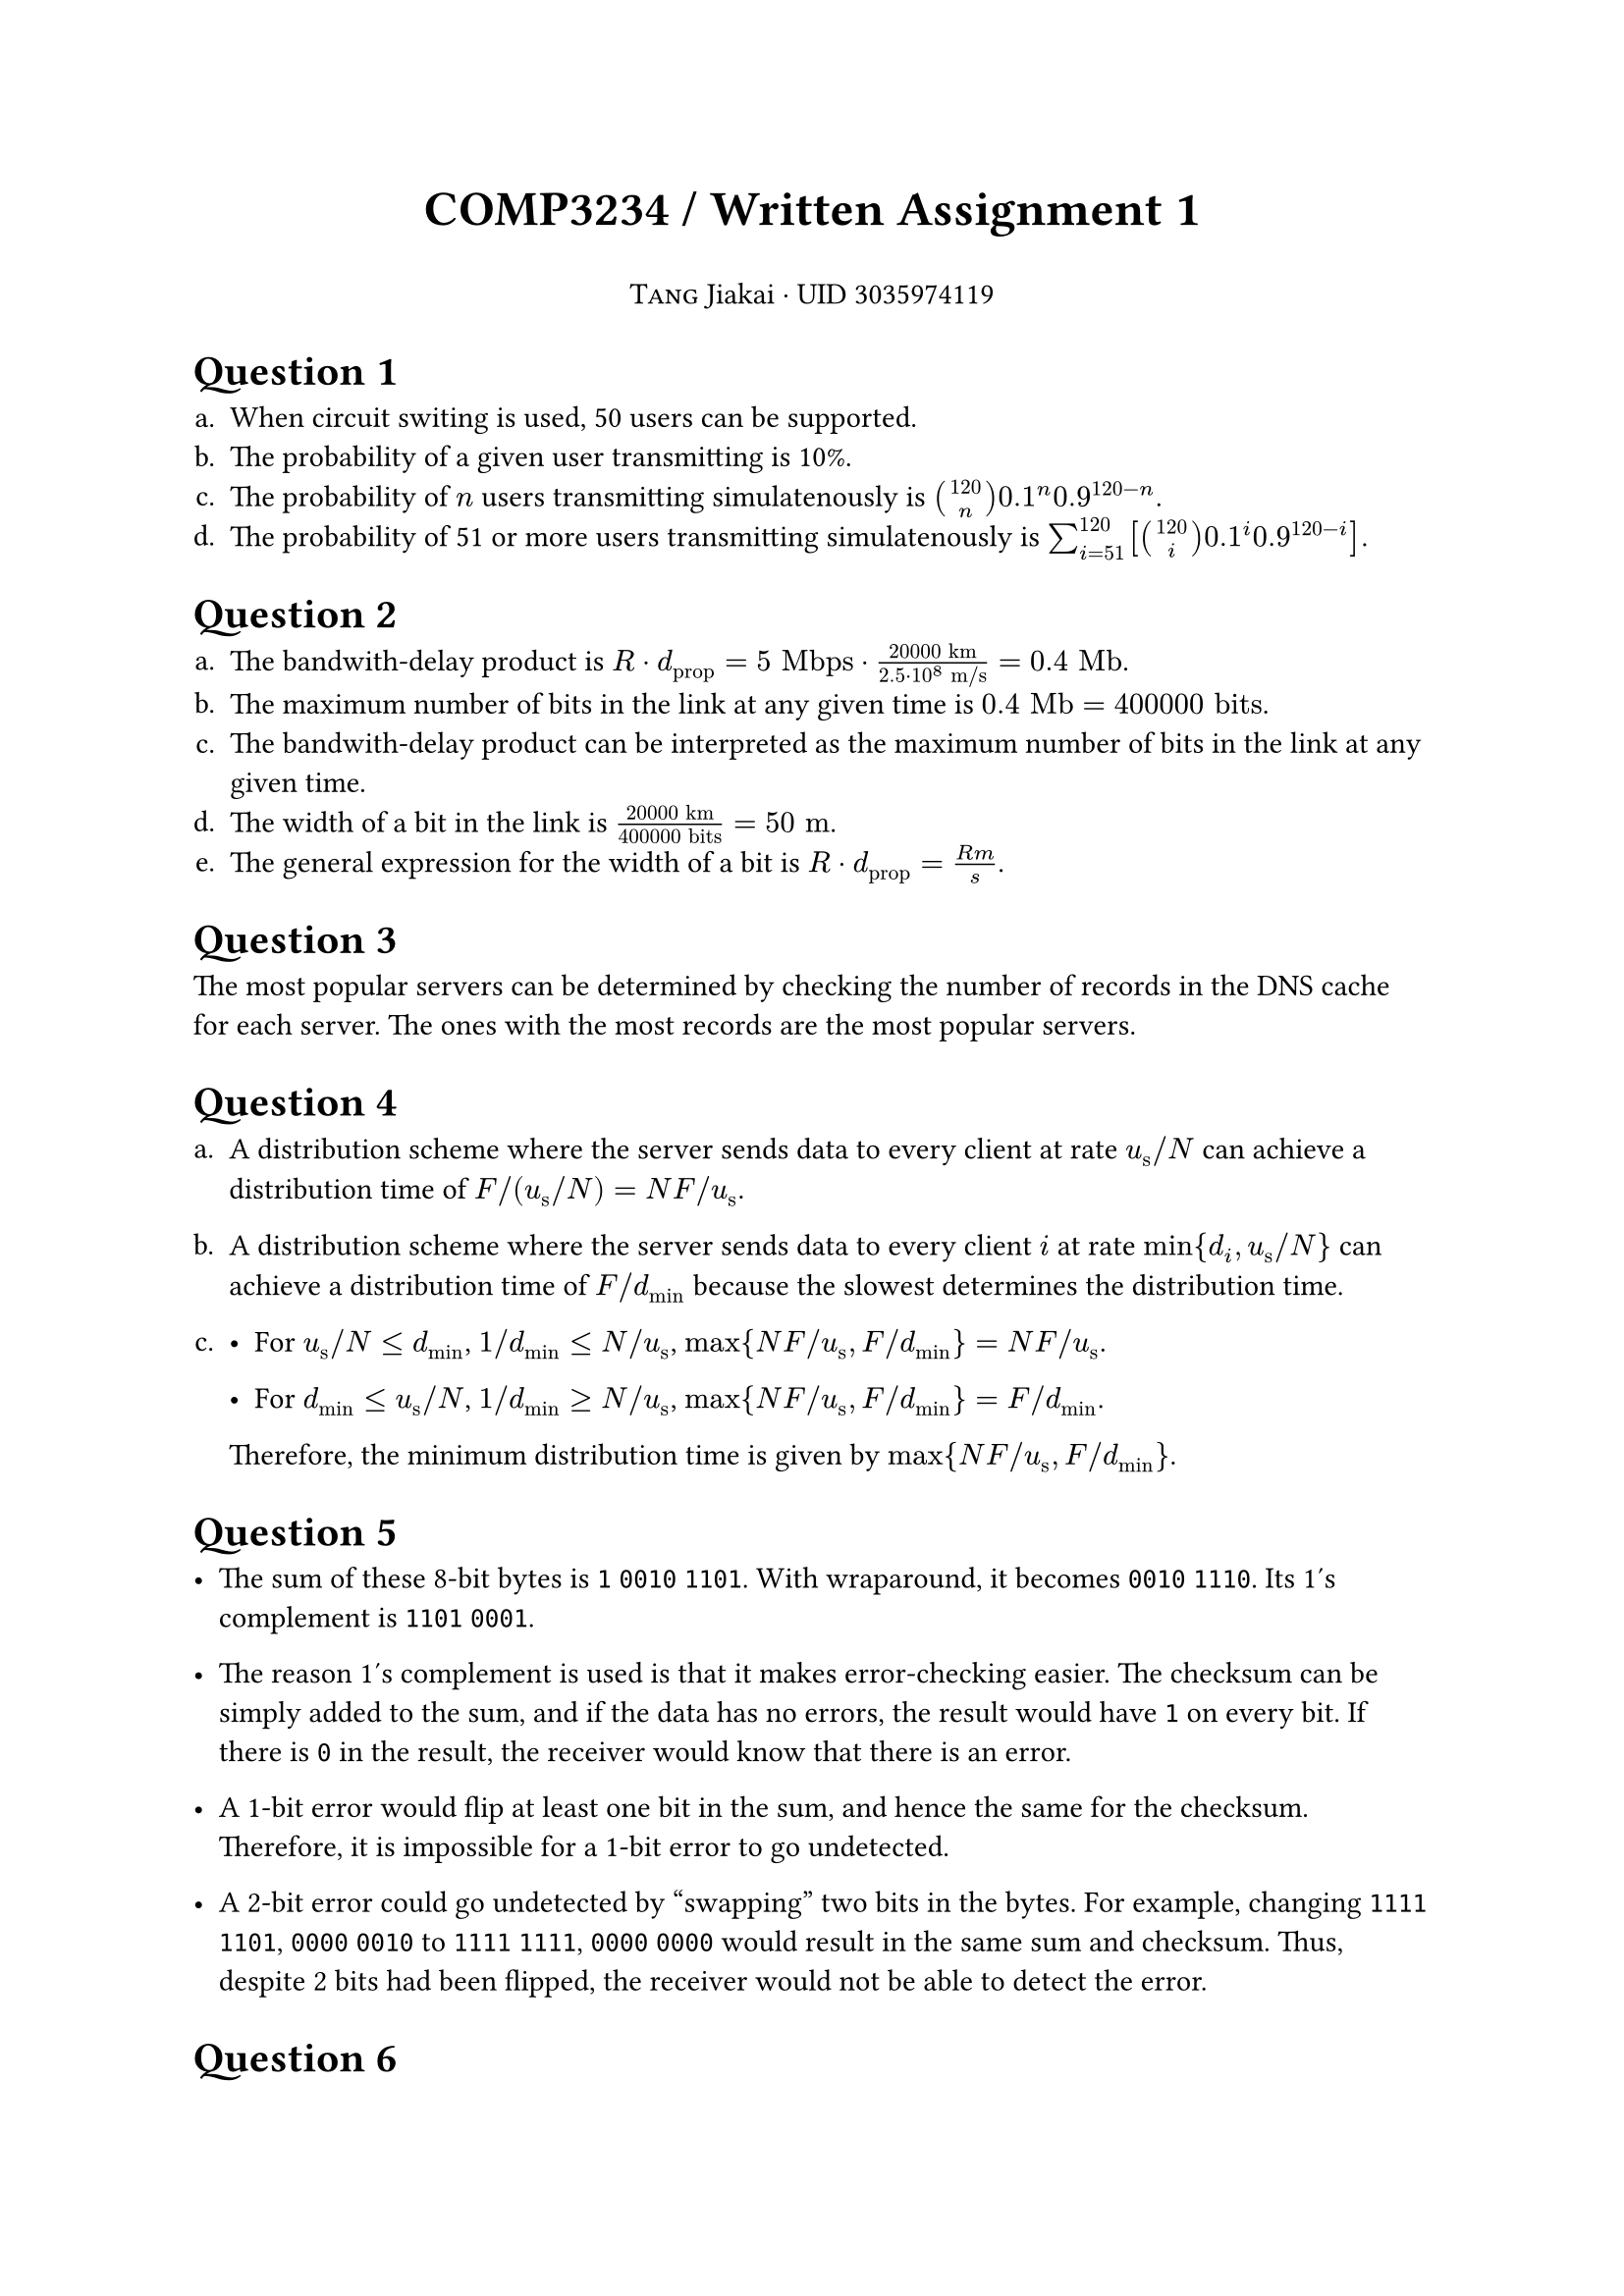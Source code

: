 

#align(center)[
#text(18pt)[
*COMP3234 / Written Assignment 1*
]

#smallcaps("Tang") Jiakai · UID 3035974119
]

#show heading: it => block({it})
#set enum(numbering: "a.")

= Question 1

+ When circuit switing is used, 50 users can be supported.
+ The probability of a given user transmitting is 10%.
+ The probability of $n$ users transmitting simulatenously is $binom(120, n) 0.1^n 0.9^(120 - n)$.
+ The probability of 51 or more users transmitting simulatenously is $sum_(i = 51)^(120) [binom(120, i) 0.1^i 0.9^(120 - i)]$.

= Question 2

+ The bandwith-delay product is $R dot d_"prop" = 5 "Mbps" dot (20000 "km")/(2.5 dot 10^8 "m/s") = 0.4 "Mb"$.
+ The maximum number of bits in the link at any given time is $0.4 "Mb" = 400000 "bits"$.
+ The bandwith-delay product can be interpreted as the maximum number of bits in the link at any given time.
+ The width of a bit in the link is $(20000 "km") / (400000 "bits") = 50 "m "$.
+ The general expression for the width of a bit is $R dot d_"prop" = (R m)/s$.

= Question 3

The most popular servers can be determined by checking the number of records in the DNS cache for each server. The ones with the most records are the most popular servers.

= Question 4

+ A distribution scheme where the server sends data to every client at rate $u_"s " slash N$ can achieve a distribution time of $F slash (u_"s " slash N) = N F slash u_"s "$.

+ A distribution scheme where the server sends data to every client $i$ at rate $min{d_i, u_"s " slash N}$ can achieve a distribution time of $F slash d_"min"$ because the slowest determines the distribution time.

+
  - For $u_"s " slash N <= d_"min"$, $1 slash d_"min" <= N slash u_"s "$, $max{N F slash u_"s ", F slash d_"min"} = N F slash u_"s "$.

  - For $d_"min" <= u_"s " slash N$, $1 slash d_"min" >= N slash u_"s "$, $max{N F slash u_"s ", F slash d_"min"} = F slash d_"min"$.

  Therefore, the minimum distribution time is given by $max{N F slash u_"s ", F slash d_"min"}$.

= Question 5

- The sum of these 8-bit bytes is `1` `0010` `1101`. With wraparound, it becomes `0010` `1110`. Its 1's complement is `1101` `0001`.

- The reason 1's complement is used is that it makes error-checking easier. The checksum can be simply added to the sum, and if the data has no errors, the result would have `1` on every bit. If there is `0` in the result, the receiver would know that there is an error.

- A 1-bit error would flip at least one bit in the sum, and hence the same for the checksum. Therefore, it is impossible for a 1-bit error to go undetected.

- A 2-bit error could go undetected by "swapping" two bits in the bytes. For example, changing `1111` `1101`, `0000` `0010` to `1111` `1111`, `0000` `0000` would result in the same sum and checksum. Thus, despite 2 bits had been flipped, the receiver would not be able to detect the error.

= Question 6

+
  / GBN: Host A sends 9 segments in total: 1, 2, 3, 4, 5, 2, 3, 4, 5; host B sends 8 ACKs in total: 1, 1, 1, 1, 2, 3, 4, 5.

  / SR: Host A sends 6 segments in total: 1, 2, 3, 4, 5, 2; host B sends 5 ACKs in total: 1, 3, 4, 5, 2.

  / TCP: Host A sends 6 segments in total: 1, 2, 3, 4, 5, 2; host B sends 5 ACKs in total: 2, 2, 2, 2, 6.

+ If the timeout values for all three protocols are much longer than 5 RTT, TCP would deliver all five data segments in the shortest time interval.

  The reason is that the receiver would send a duplicate ACK for segment \#2 immediately after receiving segments with higher-than-expected sequence numbers (\#3, \#4, \#5). This allows the sender to start retransmitting lost segment \#2 after just 1 RTT, completing the transmission in just 2 RTT.

  In contrast, GBN and SR would have to wait for a timeout (much longer than 5 RTT) to begin retransmission.